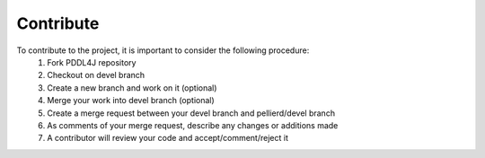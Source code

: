 .. _contribute_chapter:

*******************
Contribute
*******************

To contribute to the project, it is important to consider the following procedure:
  #. Fork PDDL4J repository
  #. Checkout on devel branch
  #. Create a new branch and work on it (optional)
  #. Merge your work into devel branch (optional)
  #. Create a merge request between your devel branch and pellierd/devel branch
  #. As comments of your merge request, describe any changes or additions made
  #. A contributor will review your code and accept/comment/reject it


